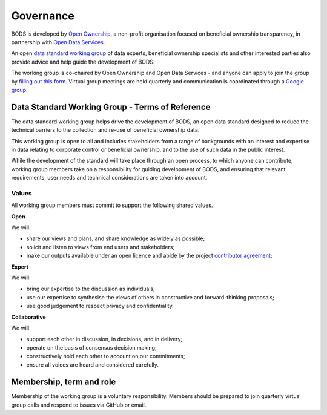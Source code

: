 Governance 
==========

BODS is developed by `Open Ownership <https://www.openownership.org/>`__, a non-profit organisation focused on beneficial ownership transparency, in partnership with `Open Data Services <https://opendataservices.coop/>`__.

An open `data standard working group <https://standard.openownership.org/en/latest/about/governance.html>`__ of data experts, beneficial ownership specialists and other interested parties also provide advice and help guide the development of BODS.

The working group is co-chaired by Open Ownership and Open Data Services - and anyone can apply to join the group by `filling out this form <https://docs.google.com/forms/d/e/1FAIpQLSdRSmSUxyyv2t1k3vWXZ_3EhTW_f603MeGxgyjKnbNNE9vvbQ/viewform>`__. Virtual group meetings are held quarterly and communication is coordinated through a `Google group <https://groups.google.com/a/openownership.org/g/data-standard-wg>`__.

Data Standard Working Group - Terms of Reference
------------------------------------------------

The data standard working group helps drive the development of BODS, an open data standard designed to reduce the technical barriers to the collection and re-use of beneficial ownership data.

This working group is open to all and includes stakeholders from a range of backgrounds with an interest and expertise in data relating to corporate control or beneficial ownership, and to the use of such data in the public interest. 

While the development of the standard will take place through an open process, to which anyone can contribute, working group members take on a responsibility for guiding development of BODS, and ensuring that relevant requirements, user needs and technical considerations are taken into account.

Values
++++++

All working group members must commit to support the following shared values.

**Open**

We will:

* share our views and plans, and share knowledge as widely as possible;
* solicit and listen to views from end users and stakeholders;
* make our outputs available under an open licence and abide by the project `contributor agreement <https://github.com/openownership/data-standard/blob/master/CONTRIBUTING.md>`_; 

**Expert**

We will:

* bring our expertise to the discussion as individuals;
* use our expertise to synthesise the views of others in constructive and forward-thinking proposals;
* use good judgement to respect privacy and confidentiality.

**Collaborative**

We will

* support each other in discussion, in decisions, and in delivery;
* operate on the basis of consensus decision making; 
* constructively hold each other to account on our commitments;
* ensure all voices are heard and considered carefully.

Membership, term and role
-------------------------

Membership of the working group is a voluntary responsibility. Members should be prepared to join quarterly virtual group calls and respond to issues via GitHub or email.


